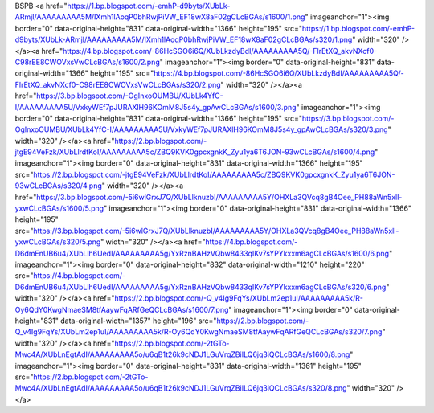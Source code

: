 BSPB
<a href="https://1.bp.blogspot.com/-emhP-d9byts/XUbLk-ARmjI/AAAAAAAAA5M/IXmh1lAoqP0bhRwjPiVW_EF18wX8aF02gCLcBGAs/s1600/1.png" imageanchor="1"><img border="0" data-original-height="831" data-original-width="1366" height="195" src="https://1.bp.blogspot.com/-emhP-d9byts/XUbLk-ARmjI/AAAAAAAAA5M/IXmh1lAoqP0bhRwjPiVW_EF18wX8aF02gCLcBGAs/s320/1.png" width="320" /></a><a href="https://4.bp.blogspot.com/-86HcSGO6i6Q/XUbLkzdyBdI/AAAAAAAAA5Q/-FlrEtXQ_akvNXcf0-C98rEE8CWOVxsVwCLcBGAs/s1600/2.png" imageanchor="1"><img border="0" data-original-height="831" data-original-width="1366" height="195" src="https://4.bp.blogspot.com/-86HcSGO6i6Q/XUbLkzdyBdI/AAAAAAAAA5Q/-FlrEtXQ_akvNXcf0-C98rEE8CWOVxsVwCLcBGAs/s320/2.png" width="320" /></a><a href="https://3.bp.blogspot.com/-OgInxoOUMBU/XUbLk4YfC-I/AAAAAAAAA5U/VxkyWEf7pJURAXlH96KOmM8J5s4y_gpAwCLcBGAs/s1600/3.png" imageanchor="1"><img border="0" data-original-height="831" data-original-width="1366" height="195" src="https://3.bp.blogspot.com/-OgInxoOUMBU/XUbLk4YfC-I/AAAAAAAAA5U/VxkyWEf7pJURAXlH96KOmM8J5s4y_gpAwCLcBGAs/s320/3.png" width="320" /></a><a href="https://2.bp.blogspot.com/-jtgE94VeFzk/XUbLlrdtKoI/AAAAAAAAA5c/ZBQ9KVK0gpcxgnkK_Zyu1ya6T6JON-93wCLcBGAs/s1600/4.png" imageanchor="1"><img border="0" data-original-height="831" data-original-width="1366" height="195" src="https://2.bp.blogspot.com/-jtgE94VeFzk/XUbLlrdtKoI/AAAAAAAAA5c/ZBQ9KVK0gpcxgnkK_Zyu1ya6T6JON-93wCLcBGAs/s320/4.png" width="320" /></a><a href="https://3.bp.blogspot.com/-5i6wlGrxJ7Q/XUbLlknuzbI/AAAAAAAAA5Y/OHXLa3QVcq8gB4Oee_PH88aWn5xll-yxwCLcBGAs/s1600/5.png" imageanchor="1"><img border="0" data-original-height="831" data-original-width="1366" height="195" src="https://3.bp.blogspot.com/-5i6wlGrxJ7Q/XUbLlknuzbI/AAAAAAAAA5Y/OHXLa3QVcq8gB4Oee_PH88aWn5xll-yxwCLcBGAs/s320/5.png" width="320" /></a><a href="https://4.bp.blogspot.com/-D6dmEnUB6u4/XUbLlh6UedI/AAAAAAAAA5g/YxRznBAHzVQbw8433qIKv7sYPYkxxm6agCLcBGAs/s1600/6.png" imageanchor="1"><img border="0" data-original-height="832" data-original-width="1210" height="220" src="https://4.bp.blogspot.com/-D6dmEnUB6u4/XUbLlh6UedI/AAAAAAAAA5g/YxRznBAHzVQbw8433qIKv7sYPYkxxm6agCLcBGAs/s320/6.png" width="320" /></a><a href="https://2.bp.blogspot.com/-Q_v4Ig9FqYs/XUbLm2ep1uI/AAAAAAAAA5k/R-Oy6QdY0KwgNmaeSM8tfAaywFqARfGeQCLcBGAs/s1600/7.png" imageanchor="1"><img border="0" data-original-height="831" data-original-width="1357" height="196" src="https://2.bp.blogspot.com/-Q_v4Ig9FqYs/XUbLm2ep1uI/AAAAAAAAA5k/R-Oy6QdY0KwgNmaeSM8tfAaywFqARfGeQCLcBGAs/s320/7.png" width="320" /></a><a href="https://2.bp.blogspot.com/-2tGTo-Mwc4A/XUbLnEgtAdI/AAAAAAAAA5o/u6qB1t26k9cNDJ1LGuVrqZBiILQ6jq3iQCLcBGAs/s1600/8.png" imageanchor="1"><img border="0" data-original-height="831" data-original-width="1361" height="195" src="https://2.bp.blogspot.com/-2tGTo-Mwc4A/XUbLnEgtAdI/AAAAAAAAA5o/u6qB1t26k9cNDJ1LGuVrqZBiILQ6jq3iQCLcBGAs/s320/8.png" width="320" /></a>
